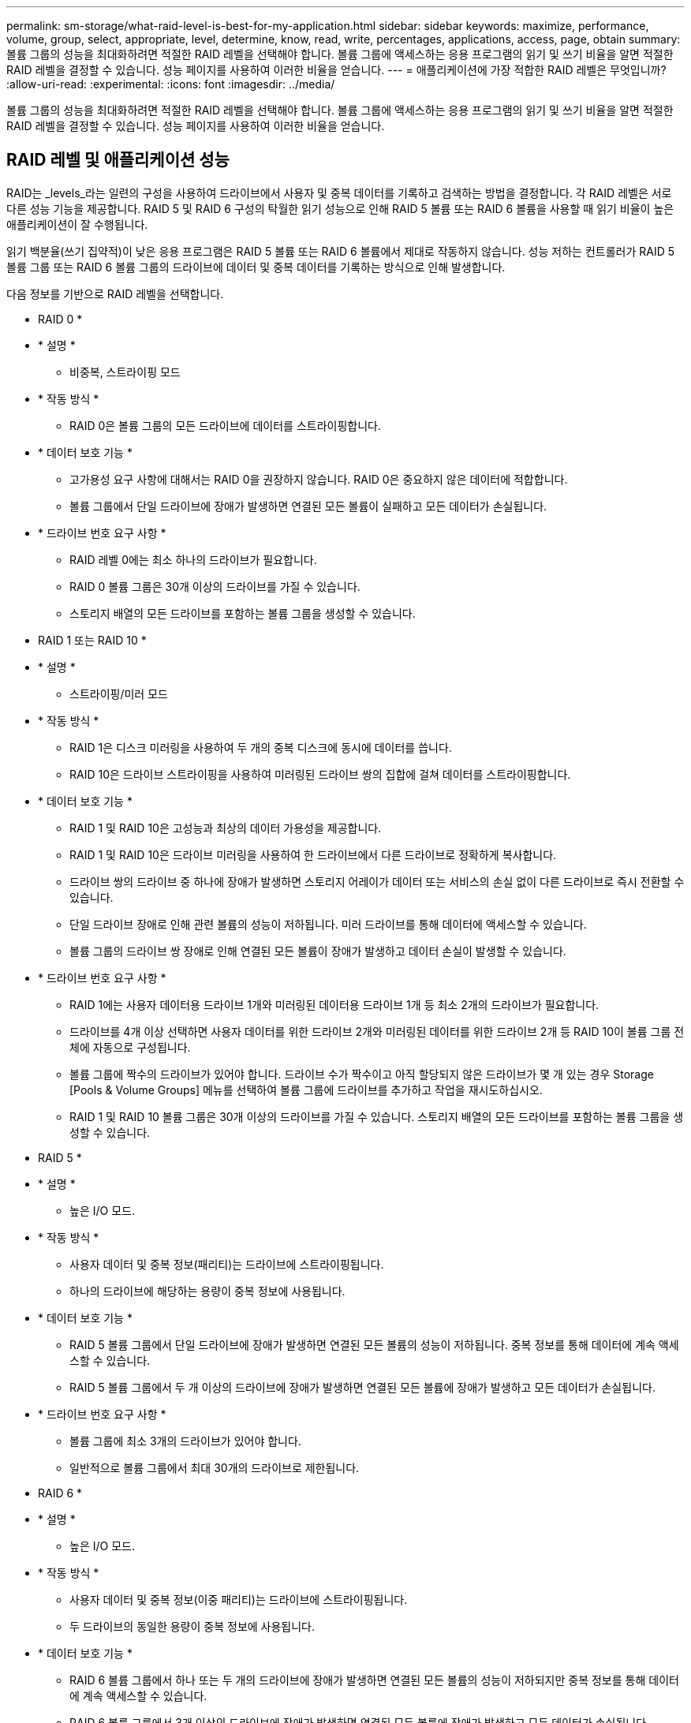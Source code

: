 ---
permalink: sm-storage/what-raid-level-is-best-for-my-application.html 
sidebar: sidebar 
keywords: maximize, performance, volume, group, select, appropriate, level, determine, know, read, write, percentages, applications, access, page, obtain 
summary: 볼륨 그룹의 성능을 최대화하려면 적절한 RAID 레벨을 선택해야 합니다. 볼륨 그룹에 액세스하는 응용 프로그램의 읽기 및 쓰기 비율을 알면 적절한 RAID 레벨을 결정할 수 있습니다. 성능 페이지를 사용하여 이러한 비율을 얻습니다. 
---
= 애플리케이션에 가장 적합한 RAID 레벨은 무엇입니까?
:allow-uri-read: 
:experimental: 
:icons: font
:imagesdir: ../media/


[role="lead"]
볼륨 그룹의 성능을 최대화하려면 적절한 RAID 레벨을 선택해야 합니다. 볼륨 그룹에 액세스하는 응용 프로그램의 읽기 및 쓰기 비율을 알면 적절한 RAID 레벨을 결정할 수 있습니다. 성능 페이지를 사용하여 이러한 비율을 얻습니다.



== RAID 레벨 및 애플리케이션 성능

RAID는 _levels_라는 일련의 구성을 사용하여 드라이브에서 사용자 및 중복 데이터를 기록하고 검색하는 방법을 결정합니다. 각 RAID 레벨은 서로 다른 성능 기능을 제공합니다. RAID 5 및 RAID 6 구성의 탁월한 읽기 성능으로 인해 RAID 5 볼륨 또는 RAID 6 볼륨을 사용할 때 읽기 비율이 높은 애플리케이션이 잘 수행됩니다.

읽기 백분율(쓰기 집약적)이 낮은 응용 프로그램은 RAID 5 볼륨 또는 RAID 6 볼륨에서 제대로 작동하지 않습니다. 성능 저하는 컨트롤러가 RAID 5 볼륨 그룹 또는 RAID 6 볼륨 그룹의 드라이브에 데이터 및 중복 데이터를 기록하는 방식으로 인해 발생합니다.

다음 정보를 기반으로 RAID 레벨을 선택합니다.

* RAID 0 *

* * 설명 *
+
** 비중복, 스트라이핑 모드


* * 작동 방식 *
+
** RAID 0은 볼륨 그룹의 모든 드라이브에 데이터를 스트라이핑합니다.


* * 데이터 보호 기능 *
+
** 고가용성 요구 사항에 대해서는 RAID 0을 권장하지 않습니다. RAID 0은 중요하지 않은 데이터에 적합합니다.
** 볼륨 그룹에서 단일 드라이브에 장애가 발생하면 연결된 모든 볼륨이 실패하고 모든 데이터가 손실됩니다.


* * 드라이브 번호 요구 사항 *
+
** RAID 레벨 0에는 최소 하나의 드라이브가 필요합니다.
** RAID 0 볼륨 그룹은 30개 이상의 드라이브를 가질 수 있습니다.
** 스토리지 배열의 모든 드라이브를 포함하는 볼륨 그룹을 생성할 수 있습니다.




* RAID 1 또는 RAID 10 *

* * 설명 *
+
** 스트라이핑/미러 모드


* * 작동 방식 *
+
** RAID 1은 디스크 미러링을 사용하여 두 개의 중복 디스크에 동시에 데이터를 씁니다.
** RAID 10은 드라이브 스트라이핑을 사용하여 미러링된 드라이브 쌍의 집합에 걸쳐 데이터를 스트라이핑합니다.


* * 데이터 보호 기능 *
+
** RAID 1 및 RAID 10은 고성능과 최상의 데이터 가용성을 제공합니다.
** RAID 1 및 RAID 10은 드라이브 미러링을 사용하여 한 드라이브에서 다른 드라이브로 정확하게 복사합니다.
** 드라이브 쌍의 드라이브 중 하나에 장애가 발생하면 스토리지 어레이가 데이터 또는 서비스의 손실 없이 다른 드라이브로 즉시 전환할 수 있습니다.
** 단일 드라이브 장애로 인해 관련 볼륨의 성능이 저하됩니다. 미러 드라이브를 통해 데이터에 액세스할 수 있습니다.
** 볼륨 그룹의 드라이브 쌍 장애로 인해 연결된 모든 볼륨이 장애가 발생하고 데이터 손실이 발생할 수 있습니다.


* * 드라이브 번호 요구 사항 *
+
** RAID 1에는 사용자 데이터용 드라이브 1개와 미러링된 데이터용 드라이브 1개 등 최소 2개의 드라이브가 필요합니다.
** 드라이브를 4개 이상 선택하면 사용자 데이터를 위한 드라이브 2개와 미러링된 데이터를 위한 드라이브 2개 등 RAID 10이 볼륨 그룹 전체에 자동으로 구성됩니다.
** 볼륨 그룹에 짝수의 드라이브가 있어야 합니다. 드라이브 수가 짝수이고 아직 할당되지 않은 드라이브가 몇 개 있는 경우 Storage [Pools & Volume Groups] 메뉴를 선택하여 볼륨 그룹에 드라이브를 추가하고 작업을 재시도하십시오.
** RAID 1 및 RAID 10 볼륨 그룹은 30개 이상의 드라이브를 가질 수 있습니다. 스토리지 배열의 모든 드라이브를 포함하는 볼륨 그룹을 생성할 수 있습니다.




* RAID 5 *

* * 설명 *
+
** 높은 I/O 모드.


* * 작동 방식 *
+
** 사용자 데이터 및 중복 정보(패리티)는 드라이브에 스트라이핑됩니다.
** 하나의 드라이브에 해당하는 용량이 중복 정보에 사용됩니다.


* * 데이터 보호 기능 *
+
** RAID 5 볼륨 그룹에서 단일 드라이브에 장애가 발생하면 연결된 모든 볼륨의 성능이 저하됩니다. 중복 정보를 통해 데이터에 계속 액세스할 수 있습니다.
** RAID 5 볼륨 그룹에서 두 개 이상의 드라이브에 장애가 발생하면 연결된 모든 볼륨에 장애가 발생하고 모든 데이터가 손실됩니다.


* * 드라이브 번호 요구 사항 *
+
** 볼륨 그룹에 최소 3개의 드라이브가 있어야 합니다.
** 일반적으로 볼륨 그룹에서 최대 30개의 드라이브로 제한됩니다.




* RAID 6 *

* * 설명 *
+
** 높은 I/O 모드.


* * 작동 방식 *
+
** 사용자 데이터 및 중복 정보(이중 패리티)는 드라이브에 스트라이핑됩니다.
** 두 드라이브의 동일한 용량이 중복 정보에 사용됩니다.


* * 데이터 보호 기능 *
+
** RAID 6 볼륨 그룹에서 하나 또는 두 개의 드라이브에 장애가 발생하면 연결된 모든 볼륨의 성능이 저하되지만 중복 정보를 통해 데이터에 계속 액세스할 수 있습니다.
** RAID 6 볼륨 그룹에서 3개 이상의 드라이브에 장애가 발생하면 연결된 모든 볼륨에 장애가 발생하고 모든 데이터가 손실됩니다.


* * 드라이브 번호 요구 사항 *
+
** 볼륨 그룹에 최소 5개의 드라이브가 있어야 합니다.
** 일반적으로 볼륨 그룹에서 최대 30개의 드라이브로 제한됩니다.




[NOTE]
====
풀의 RAID 레벨은 변경할 수 없습니다. System Manager는 풀을 RAID 6으로 자동 구성합니다.

====


== RAID 레벨 및 데이터 보호

RAID 1, RAID 5 및 RAID 6은 드라이브 미디어에 중복 데이터를 기록하여 내결함성을 제공합니다. 중복 데이터는 데이터 사본(미러링)이거나 데이터에서 파생된 오류 정정 코드일 수 있습니다. 드라이브 장애가 발생할 경우 중복 데이터를 사용하여 교체 드라이브에 대한 정보를 빠르게 재구성할 수 있습니다.

단일 볼륨 그룹에서 단일 RAID 레벨을 구성합니다. 해당 볼륨 그룹의 모든 중복 데이터는 볼륨 그룹 내에 저장됩니다. 볼륨 그룹의 용량은 구성원 드라이브의 총 용량에서 중복 데이터를 위해 예약된 용량을 뺀 값입니다. 중복성에 필요한 용량은 사용된 RAID 레벨에 따라 다릅니다.
